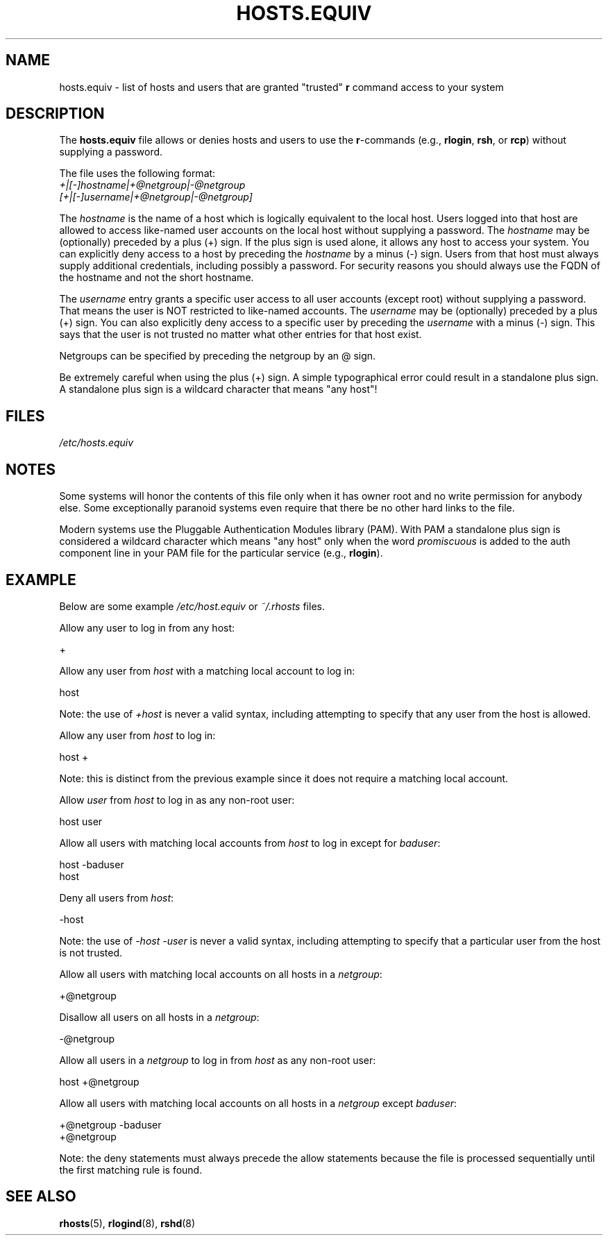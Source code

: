 .\" Copyright (c) 1995 Peter Tobias <tobias@et-inf.fho-emden.de>
.\"
.\" %%%LICENSE_START(GPL_NOVERSION_ONELINE)
.\" This file may be distributed under the GNU General Public License.
.\" %%%LICENSE_END
.TH HOSTS.EQUIV 5 2015-07-23 "Linux" "Linux Programmer's Manual"
.SH NAME
hosts.equiv \- list of hosts and users that are granted "trusted"
.B r
command access to your system
.SH DESCRIPTION
The
.B hosts.equiv
file allows or denies hosts and users to use
the \fBr\fP-commands (e.g.,
.BR rlogin ,
.BR rsh ,
or
.BR rcp )
without
supplying a password.
.PP
The file uses the following format:
.TP
\fI+|[\-]hostname|+@netgroup|\-@netgroup\fP \fI[+|[\-]username|+@netgroup|\-@netgroup]\fP
.PP
The
.I hostname
is the name of a host which is logically equivalent
to the local host.
Users logged into that host are allowed to access
like-named user accounts on the local host without supplying a password.
The
.I hostname
may be (optionally) preceded by a plus (+) sign.
If the plus sign is used alone, it allows any host to access your system.
You can explicitly deny access to a host by preceding the
.I hostname
by a minus (\-) sign.
Users from that host must always supply additional credentials,
including possibly a password. For security reasons you should always
use the FQDN of the hostname and not the short hostname.
.PP
The
.I username
entry grants a specific user access to all user
accounts (except root) without supplying a password.
That means the
user is NOT restricted to like-named accounts.
The
.I username
may
be (optionally) preceded by a plus (+) sign.
You can also explicitly
deny access to a specific user by preceding the
.I username
with
a minus (\-) sign.
This says that the user is not trusted no matter
what other entries for that host exist.
.PP
Netgroups can be specified by preceding the netgroup by an @ sign.
.PP
Be extremely careful when using the plus (+) sign.
A simple typographical
error could result in a standalone plus sign.
A standalone plus sign is
a wildcard character that means "any host"!
.SH FILES
.I /etc/hosts.equiv
.SH NOTES
Some systems will honor the contents of this file only when it has owner
root and no write permission for anybody else.
Some exceptionally
paranoid systems even require that there be no other hard links to the file.
.PP
Modern systems use the Pluggable Authentication Modules library (PAM).
With PAM a standalone plus sign is considered a wildcard
character which means "any host" only when the word
.I promiscuous
is added to the auth component line in your PAM file for
the particular service
.RB "(e.g., " rlogin ).
.SH EXAMPLE
Below are some example
.I /etc/host.equiv
or
.I ~/.rhosts
files.

Allow any user to log in from any host:

    +

Allow any user from
.I host
with a matching local account to log in:

    host

Note: the use of
.I +host
is never a valid syntax,
including attempting to specify that any user from the host is allowed.

Allow any user from
.I host
to log in:

    host +

Note: this is distinct from the previous example
since it does not require a matching local account.

Allow
.I user
from
.I host
to log in as any non-root user:

    host user

Allow all users with matching local accounts from
.I host
to log in except for
.IR baduser :

    host \-baduser
    host

Deny all users from
.IR host :

    \-host

Note: the use of
.I "\-host\ \-user"
is never a valid syntax,
including attempting to specify that a particular user from the host
is not trusted.

Allow all users with matching local accounts on all hosts in a
.IR netgroup :

    +@netgroup

Disallow all users on all hosts in a
.IR netgroup :

    \-@netgroup

Allow all users in a
.I netgroup
to log in from
.IR host
as any non-root user:

    host +@netgroup

Allow all users with matching local accounts on all hosts in a
.I netgroup
except
.IR baduser :

    +@netgroup \-baduser
    +@netgroup

Note: the deny statements must always precede the allow statements because
the file is processed sequentially until the first matching rule is found.
.SH SEE ALSO
.BR rhosts (5),
.BR rlogind (8),
.BR rshd (8)
